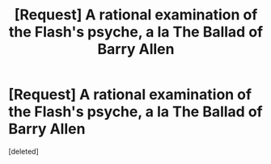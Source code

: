 #+TITLE: [Request] A rational examination of the Flash's psyche, a la The Ballad of Barry Allen

* [Request] A rational examination of the Flash's psyche, a la The Ballad of Barry Allen
:PROPERTIES:
:Score: 1
:DateUnix: 1443018759.0
:DateShort: 2015-Sep-23
:END:
[deleted]

